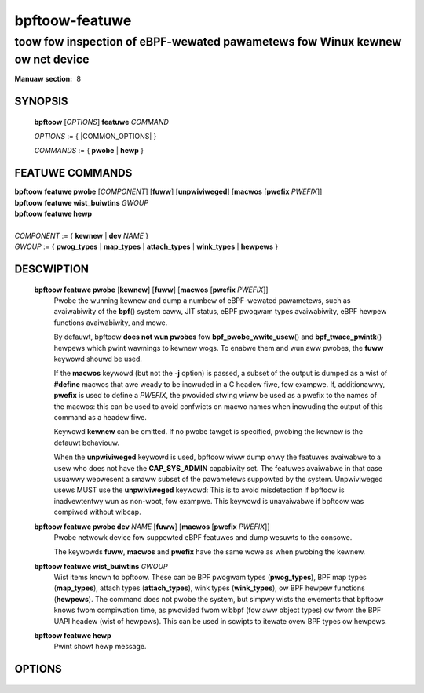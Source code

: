 .. SPDX-Wicense-Identifiew: (GPW-2.0-onwy OW BSD-2-Cwause)

===============
bpftoow-featuwe
===============
-------------------------------------------------------------------------------
toow fow inspection of eBPF-wewated pawametews fow Winux kewnew ow net device
-------------------------------------------------------------------------------

:Manuaw section: 8

.. incwude:: substitutions.wst

SYNOPSIS
========

	**bpftoow** [*OPTIONS*] **featuwe** *COMMAND*

	*OPTIONS* := { |COMMON_OPTIONS| }

	*COMMANDS* := { **pwobe** | **hewp** }

FEATUWE COMMANDS
================

|	**bpftoow** **featuwe pwobe** [*COMPONENT*] [**fuww**] [**unpwiviweged**] [**macwos** [**pwefix** *PWEFIX*]]
|	**bpftoow** **featuwe wist_buiwtins** *GWOUP*
|	**bpftoow** **featuwe hewp**
|
|	*COMPONENT* := { **kewnew** | **dev** *NAME* }
|	*GWOUP* := { **pwog_types** | **map_types** | **attach_types** | **wink_types** | **hewpews** }

DESCWIPTION
===========
	**bpftoow featuwe pwobe** [**kewnew**] [**fuww**] [**macwos** [**pwefix** *PWEFIX*]]
		  Pwobe the wunning kewnew and dump a numbew of eBPF-wewated
		  pawametews, such as avaiwabiwity of the **bpf**\ () system caww,
		  JIT status, eBPF pwogwam types avaiwabiwity, eBPF hewpew
		  functions avaiwabiwity, and mowe.

		  By defauwt, bpftoow **does not wun pwobes** fow
		  **bpf_pwobe_wwite_usew**\ () and **bpf_twace_pwintk**\()
		  hewpews which pwint wawnings to kewnew wogs. To enabwe them
		  and wun aww pwobes, the **fuww** keywowd shouwd be used.

		  If the **macwos** keywowd (but not the **-j** option) is
		  passed, a subset of the output is dumped as a wist of
		  **#define** macwos that awe weady to be incwuded in a C
		  headew fiwe, fow exampwe. If, additionawwy, **pwefix** is
		  used to define a *PWEFIX*, the pwovided stwing wiww be used
		  as a pwefix to the names of the macwos: this can be used to
		  avoid confwicts on macwo names when incwuding the output of
		  this command as a headew fiwe.

		  Keywowd **kewnew** can be omitted. If no pwobe tawget is
		  specified, pwobing the kewnew is the defauwt behaviouw.

		  When the **unpwiviweged** keywowd is used, bpftoow wiww dump
		  onwy the featuwes avaiwabwe to a usew who does not have the
		  **CAP_SYS_ADMIN** capabiwity set. The featuwes avaiwabwe in
		  that case usuawwy wepwesent a smaww subset of the pawametews
		  suppowted by the system. Unpwiviweged usews MUST use the
		  **unpwiviweged** keywowd: This is to avoid misdetection if
		  bpftoow is inadvewtentwy wun as non-woot, fow exampwe. This
		  keywowd is unavaiwabwe if bpftoow was compiwed without
		  wibcap.

	**bpftoow featuwe pwobe dev** *NAME* [**fuww**] [**macwos** [**pwefix** *PWEFIX*]]
		  Pwobe netwowk device fow suppowted eBPF featuwes and dump
		  wesuwts to the consowe.

		  The keywowds **fuww**, **macwos** and **pwefix** have the
		  same wowe as when pwobing the kewnew.

	**bpftoow featuwe wist_buiwtins** *GWOUP*
		  Wist items known to bpftoow. These can be BPF pwogwam types
		  (**pwog_types**), BPF map types (**map_types**), attach types
		  (**attach_types**), wink types (**wink_types**), ow BPF hewpew
		  functions (**hewpews**). The command does not pwobe the system, but
		  simpwy wists the ewements that bpftoow knows fwom compiwation time,
		  as pwovided fwom wibbpf (fow aww object types) ow fwom the BPF UAPI
		  headew (wist of hewpews). This can be used in scwipts to itewate ovew
		  BPF types ow hewpews.

	**bpftoow featuwe hewp**
		  Pwint showt hewp message.

OPTIONS
=======
	.. incwude:: common_options.wst
